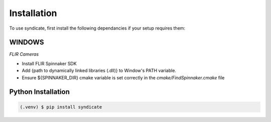 Installation
=====

To use syndicate, first install the following dependancies if your setup requires them:

**WINDOWS**
------------

*FLIR Cameras*

* Install FLIR Spinnaker SDK
* Add {path to dynamically linked libraries (.dll)} to Window's PATH variable.
* Ensure ${SPINNAKER_DIR} cmake variable is set correctly in the *cmake/FindSpinnaker.cmake* file


**Python Installation**
------------
.. code-block:: console

   (.venv) $ pip install syndicate